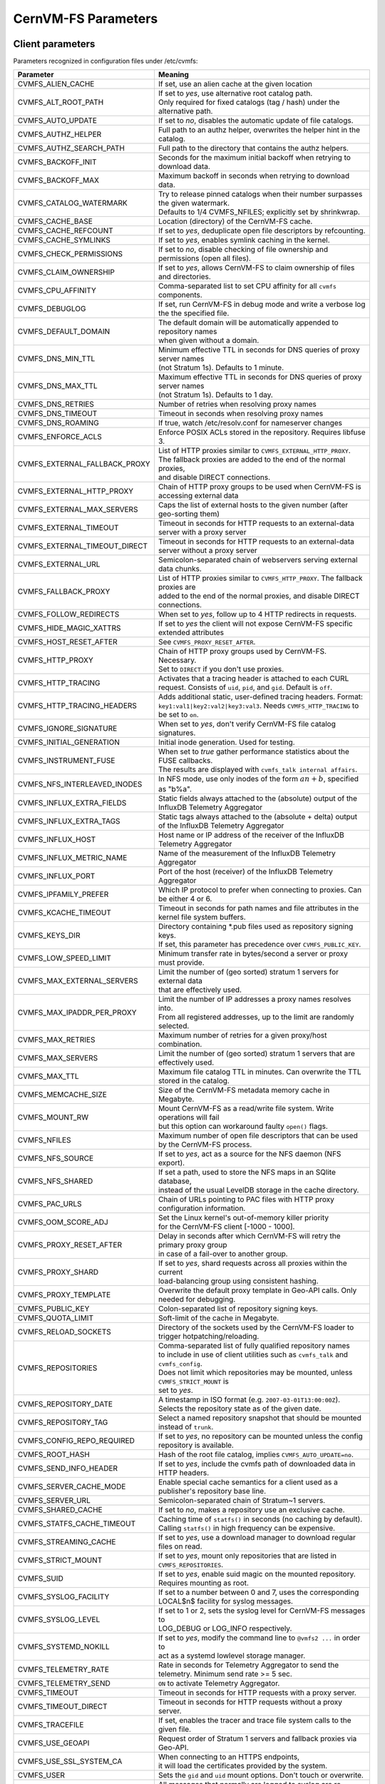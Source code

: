 .. _apx_paramters:

CernVM-FS Parameters
====================

.. |br| raw:: html

   <br />

.. _apxsct_clientparameters:

Client parameters
-----------------

Parameters recognized in configuration files under /etc/cvmfs:


=============================== ========================================================================================
**Parameter**                   **Meaning**
=============================== ========================================================================================
CVMFS_ALIEN_CACHE               If set, use an alien cache at the given location
CVMFS_ALT_ROOT_PATH             | If set to *yes*, use alternative root catalog path.
                                | Only required for fixed catalogs (tag / hash) under the alternative path.
CVMFS_AUTO_UPDATE               If set to *no*, disables the automatic update of file catalogs.
CVMFS_AUTHZ_HELPER              Full path to an authz helper, overwrites the helper hint in the catalog.
CVMFS_AUTHZ_SEARCH_PATH         Full path to the directory that contains the authz helpers.
CVMFS_BACKOFF_INIT              Seconds for the maximum initial backoff when retrying to download data.
CVMFS_BACKOFF_MAX               Maximum backoff in seconds when retrying to download data.
CVMFS_CATALOG_WATERMARK         | Try to release pinned catalogs when their number surpasses the given watermark.
                                | Defaults to 1/4 CVMFS_NFILES; explicitly set by shrinkwrap.
CVMFS_CACHE_BASE                Location (directory) of the CernVM-FS cache.
CVMFS_CACHE_REFCOUNT            If set to *yes*, deduplicate open file descriptors by refcounting.
CVMFS_CACHE_SYMLINKS            If set to *yes*, enables symlink caching in the kernel. 
CVMFS_CHECK_PERMISSIONS         If set to *no*, disable checking of file ownership and permissions (open all files).
CVMFS_CLAIM_OWNERSHIP           If set to *yes*, allows CernVM-FS to claim ownership of files and directories.
CVMFS_CPU_AFFINITY              Comma-separated list to set CPU affinity for all ``cvmfs`` components. 
CVMFS_DEBUGLOG                  If set, run CernVM-FS in debug mode and write a verbose log the the specified file.
CVMFS_DEFAULT_DOMAIN            | The default domain will be automatically appended to repository names
                                | when given without a domain.
CVMFS_DNS_MIN_TTL               | Minimum effective TTL in seconds for DNS queries of proxy server names
                                | (not Stratum 1s). Defaults to 1 minute.
CVMFS_DNS_MAX_TTL               | Maximum effective TTL in seconds for DNS queries of proxy server names
                                | (not Stratum 1s). Defaults to 1 day.
CVMFS_DNS_RETRIES               Number of retries when resolving proxy names
CVMFS_DNS_TIMEOUT               Timeout in seconds when resolving proxy names
CVMFS_DNS_ROAMING               If true, watch /etc/resolv.conf for nameserver changes
CVMFS_ENFORCE_ACLS              | Enforce POSIX ACLs stored in the repository. Requires libfuse 3.
CVMFS_EXTERNAL_FALLBACK_PROXY   | List of HTTP proxies similar to ``CVMFS_EXTERNAL_HTTP_PROXY``.
                                | The fallback proxies are added to the end of the normal proxies,
                                | and disable DIRECT connections.
CVMFS_EXTERNAL_HTTP_PROXY       Chain of HTTP proxy groups to be used when CernVM-FS is accessing external data
CVMFS_EXTERNAL_MAX_SERVERS      | Caps the list of external hosts to the given number (after geo-sorting them)
CVMFS_EXTERNAL_TIMEOUT          Timeout in seconds for HTTP requests to an external-data server with a proxy server
CVMFS_EXTERNAL_TIMEOUT_DIRECT   Timeout in seconds for HTTP requests to an external-data server without a proxy server
CVMFS_EXTERNAL_URL              Semicolon-separated chain of webservers serving external data chunks.
CVMFS_FALLBACK_PROXY            | List of HTTP proxies similar to ``CVMFS_HTTP_PROXY``. The fallback proxies are
                                | added to the end of the normal proxies, and disable DIRECT connections.
CVMFS_FOLLOW_REDIRECTS          When set to *yes*, follow up to 4 HTTP redirects in requests.
CVMFS_HIDE_MAGIC_XATTRS         If set to *yes* the client will not expose CernVM-FS specific extended attributes
CVMFS_HOST_RESET_AFTER          See ``CVMFS_PROXY_RESET_AFTER``.
CVMFS_HTTP_PROXY                | Chain of HTTP proxy groups used by CernVM-FS. Necessary.
                                | Set to ``DIRECT`` if you don't use proxies.
CVMFS_HTTP_TRACING              Activates that a tracing header is attached to each CURL request. Consists of ``uid``, ``pid``, and ``gid``. Default is ``off``.
CVMFS_HTTP_TRACING_HEADERS      Adds additional static, user-defined tracing headers. Format: ``key1:val1|key2:val2|key3:val3``. Needs ``CVMFS_HTTP_TRACING`` to be set to ``on``.
CVMFS_IGNORE_SIGNATURE          When set to *yes*, don't verify CernVM-FS file catalog signatures.
CVMFS_INITIAL_GENERATION        Initial inode generation.  Used for testing.
CVMFS_INSTRUMENT_FUSE           | When set to *true* gather performance statistics about the FUSE callbacks.
                                | The results are displayed with ``cvmfs_talk internal affairs``.
CVMFS_NFS_INTERLEAVED_INODES    In NFS mode, use only inodes of the form :math:`an+b`, specified as "b%a".
CVMFS_INFLUX_EXTRA_FIELDS       Static fields always attached to the (absolute) output of the InfluxDB Telemetry Aggregator
CVMFS_INFLUX_EXTRA_TAGS         Static tags always attached to the (absolute + delta) output of the InfluxDB Telemetry Aggregator
CVMFS_INFLUX_HOST               Host name or IP address of the receiver of the InfluxDB Telemetry Aggregator
CVMFS_INFLUX_METRIC_NAME        Name of the measurement of the InfluxDB Telemetry Aggregator
CVMFS_INFLUX_PORT               Port of the host (receiver) of the InfluxDB Telemetry Aggregator
CVMFS_IPFAMILY_PREFER           Which IP protocol to prefer when connecting to proxies.  Can be either 4 or 6.
CVMFS_KCACHE_TIMEOUT            Timeout in seconds for path names and file attributes in the kernel file system buffers.
CVMFS_KEYS_DIR                  | Directory containing \*.pub files used as repository signing keys.
                                | If set, this parameter has precedence over ``CVMFS_PUBLIC_KEY``.
CVMFS_LOW_SPEED_LIMIT           Minimum transfer rate in bytes/second a server or proxy must provide.
CVMFS_MAX_EXTERNAL_SERVERS      | Limit the number of (geo sorted) stratum 1 servers for external data
                                | that are effectively used.
CVMFS_MAX_IPADDR_PER_PROXY      | Limit the number of IP addresses a proxy names resolves into.
                                | From all registered addresses, up to the limit are randomly selected.
CVMFS_MAX_RETRIES               Maximum number of retries for a given proxy/host combination.
CVMFS_MAX_SERVERS               Limit the number of (geo sorted) stratum 1 servers that are effectively used.
CVMFS_MAX_TTL                   Maximum file catalog TTL in minutes.  Can overwrite the TTL stored in the catalog.
CVMFS_MEMCACHE_SIZE             Size of the CernVM-FS metadata memory cache in Megabyte.
CVMFS_MOUNT_RW                  | Mount CernVM-FS as a read/write file system.  Write operations will fail
                                | but this option can workaround faulty ``open()`` flags.
CVMFS_NFILES                    Maximum number of open file descriptors that can be used by the CernVM-FS process.
CVMFS_NFS_SOURCE                If set to *yes*, act as a source for the NFS daemon (NFS export).
CVMFS_NFS_SHARED                | If set a path, used to store the NFS maps in an SQlite database,
                                | instead of the usual LevelDB storage in the cache directory.
CVMFS_PAC_URLS                  Chain of URLs pointing to PAC files with HTTP proxy configuration information.
CVMFS_OOM_SCORE_ADJ             | Set the Linux kernel's out-of-memory killer priority
                                | for the CernVM-FS client [-1000 - 1000].
CVMFS_PROXY_RESET_AFTER         | Delay in seconds after which CernVM-FS will retry the primary proxy group
                                | in case of a fail-over to another group.
CVMFS_PROXY_SHARD               | If set to *yes*, shard requests across all proxies within the current
                                | load-balancing group using consistent hashing.
CVMFS_PROXY_TEMPLATE            Overwrite the default proxy template in Geo-API calls.  Only needed for debugging.
CVMFS_PUBLIC_KEY                Colon-separated list of repository signing keys.
CVMFS_QUOTA_LIMIT               Soft-limit of the cache in Megabyte.
CVMFS_RELOAD_SOCKETS            Directory of the sockets used by the CernVM-FS loader to trigger hotpatching/reloading.
CVMFS_REPOSITORIES              | Comma-separated list of fully qualified repository names
                                | to include in use of client utilities such as ``cvmfs_talk`` and ``cvmfs_config``.
                                | Does not limit which repositories may be mounted, unless ``CVMFS_STRICT_MOUNT`` is
                                | set to *yes*.
CVMFS_REPOSITORY_DATE           | A timestamp in ISO format (e.g. ``2007-03-01T13:00:00Z``).
                                | Selects the repository state as of the given date.
CVMFS_REPOSITORY_TAG            Select a named repository snapshot that should be mounted instead of ``trunk``.
CVMFS_CONFIG_REPO_REQUIRED      If set to *yes*, no repository can be mounted unless the config repository is available.
CVMFS_ROOT_HASH                 Hash of the root file catalog, implies ``CVMFS_AUTO_UPDATE=no``.
CVMFS_SEND_INFO_HEADER          If set to *yes*, include the cvmfs path of downloaded data in HTTP headers.
CVMFS_SERVER_CACHE_MODE         Enable special cache semantics for a client used as a publisher's repository base line.
CVMFS_SERVER_URL                Semicolon-separated chain of Stratum~1 servers.
CVMFS_SHARED_CACHE              If set to *no*, makes a repository use an exclusive cache.
CVMFS_STATFS_CACHE_TIMEOUT      | Caching time of  ``statfs()`` in seconds (no caching by default).
                                | Calling ``statfs()`` in high frequency can be expensive.
CVMFS_STREAMING_CACHE           If set to *yes*, use a download manager to download regular files on read.
CVMFS_STRICT_MOUNT              If set to *yes*, mount only repositories that are listed in ``CVMFS_REPOSITORIES``.
CVMFS_SUID                      If set to *yes*, enable suid magic on the mounted repository. Requires mounting as root.
CVMFS_SYSLOG_FACILITY           | If set to a number between 0 and 7, uses the corresponding
                                | LOCAL$n$ facility for syslog messages.
CVMFS_SYSLOG_LEVEL              | If set to 1 or 2, sets the syslog level for CernVM-FS messages to
                                | LOG_DEBUG or LOG_INFO respectively.
CVMFS_SYSTEMD_NOKILL            | If set to *yes*, modify the command line to ``@vmfs2 ...`` in order to
                                | act as a systemd lowlevel storage manager.
CVMFS_TELEMETRY_RATE            Rate in seconds for Telemetry Aggregator to send the telemetry. Minimum send rate >= 5 sec.
CVMFS_TELEMETRY_SEND            ``ON`` to activate Telemetry Aggregator.
CVMFS_TIMEOUT                   Timeout in seconds for HTTP requests with a proxy server.
CVMFS_TIMEOUT_DIRECT            Timeout in seconds for HTTP requests without a proxy server.
CVMFS_TRACEFILE                 If set, enables the tracer and trace file system calls to the given file.
CVMFS_USE_GEOAPI                Request order of Stratum 1 servers and fallback proxies via Geo-API.
CVMFS_USE_SSL_SYSTEM_CA         | When connecting to an HTTPS endpoints,
                                | it will load the certificates provided by the system.
CVMFS_USER                      Sets the ``gid`` and ``uid`` mount options. Don't touch or overwrite.
CVMFS_USYSLOG                   | All messages that normally are logged to syslog are re-directed to the given file.
                                | This file can grow up to 500kB and there is one step of log rotation.
                                | Required for $\mu$CernVM.
CVMFS_XATTR_PRIVILEGED_GIDS     Comma-separated list of (main) group IDs that are allowed to access the extended attributes listed by ``CVMFS_XATTR_PROTECTED_XATTRS``.
CVMFS_XATTR_PROTECTED_XATTRS    Comma-separated list of extended attributes (full name, e.g. ``user.fqrn``) that are only accessible by ``root`` and the group IDs listed by ``CVMFS_XATTR_PRIVILEGED_GIDS``.
CVMFS_WORKSPACE                 Set the local directory for storing special files (defaults to the cache directory).
CVMFS_WORLD_READABLE            Override posix read permissions to make files in repository globally readable
=============================== ========================================================================================


.. _apxsct_serverparameters:

Server parameters
-----------------

=================================== ====================================================================================
**Parameter**                       **Meaning**
=================================== ====================================================================================
CVMFS_AUFS_WARNING                  Set to *false* to silence AUFS kernel deadlock warning.
CVMFS_AUTO_GC                       Enables the automatic garbage collection on *publish* and *snapshot*
CVMFS_AUTO_GC_TIMESPAN              | Date-threshold for automatic garbage collection |br|
                                    | (For example: `3 days ago`, `1 week ago`, ...)
CVMFS_AUTO_GC_LAPSE                 | Frequency of auto garbage collection, only garbage collect if last GC is
                                    | before the given threshold (For example: `1 day ago`)
CVMFS_AUTO_REPAIR_MOUNTPOINT        Set to *true* to enable automatic recovery from bogus server mount states.
CVMFS_AUTO_TAG                      Creates a generic revision tag for each published revision (if set to *true*).
CVMFS_AUTO_TAG_TIMESPAN             | Date-threshold for automatic tags, after which auto tags get removed
                                    | (For example: `4 days ago`)
CVMFS_AUTOCATALOGS                  Enable/disable automatic catalog management using autocatalogs.
CVMFS_AUTOCATALOGS_MAX_WEIGHT       | Maximum number of entries in an autocatalog to be considered overflowed.
                                    | Default value: 100000 |br| (see also *CVMFS_AUTOCATALOGS*)
CVMFS_AUTOCATALOGS_MIN_WEIGHT       | Minimum number of entries in an autocatalog to be considered underflowed.
                                    | Default value: 1000 |br| (see also *CVMFS_AUTOCATALOGS*)
CVMFS_AVG_CHUNK_SIZE                | Desired Average size of a file chunk in bytes
                                    | (see also *CVMFS_USE_FILE_CHUNKING*)
CVMFS_CATALOG_ALT_PATHS             | Enable/disable generation of catalog bootstrapping shortcuts during publishing.
                                    | (Useful when backend directory `/data` is not publicly accessible)
CVMFS_CHECK_ALL_MIN_DAYS            | Minimum number of days between checking each repository with ``cvmfs_server check -a``
                                    | Default value: 30
CVMFS_COMPRESSION_ALGORITHM         | Compression algorithm to be used during publishing
                                    | (currently either 'default' or 'none')
CVMFS_CREATOR_VERSION               | The CernVM-FS version that was used to create this repository
                                    | (do not change manually).
CVMFS_DONT_CHECK_OVERLAYFS_VERSION  | Disable checking of OverlayFS version before usage.
                                    | (see :ref:`sct_reporequirements`)
CVMFS_ENFORCE_LIMITS                | Set to *true* to cause exceeding \*LIMIT variables to be fatal to a publish
                                    | instead of a warning
CVMFS_EXTENDED_GC_STATS             | Set to *true* to keep track of the volume of garbage collected files (increases GC running time)
CVMFS_EXTERNAL_DATA                 | Set to *true* to mark repository to contain external data
                                    | that is served from an external HTTP server
CVMFS_FILE_MBYTE_LIMIT              | Maximum number of megabytes for a published file, default value: 1024
                                    | (see also *CVMFS_ENFORCE_LIMITS*)
CVMFS_FORCE_REMOUNT_WARNING         | Enable/disable warning through ``wall`` and grace period before forcefully
                                    | remounting a CernVM-FS repository on the release managere machine.
CVMFS_GARBAGE_COLLECTION            Enables repository garbage collection |br| (Stratum~0 only | if set to *true*)
CVMFS_GC_DELETION_LOG               | Log file path to track all garbage collected objects during sweeping
                                    | for bookkeeping or debugging
CVMFS_GEO_DB_FILE                   Path to externally updated location of geolite2 city database, or 'None' for no database.
CVMFS_GEO_LICENSE_KEY               A license key for downloading the geolite2 city database from maxmind.
CVMFS_GID_MAP                       Path of a file for the mapping of file owner group ids.
CVMFS_HASH_ALGORITHM                | Define which secure hash algorithm should be used by CernVM-FS for CAS objects
                                    | (supported are: *sha1*, *rmd160* and *shake128*)
CVMFS_IGNORE_SPECIAL_FILES          Set to *true* to skip special files (pipes, sockets, block device and character device files) during publish without aborting.
CVMFS_INCLUDE_XATTRS                Set to *true* to process extended attributes
CVMFS_MAX_CHUNK_SIZE                Maximal size of a file chunk in bytes (see also *CVMFS_USE_FILE_CHUNKING*)
CVMFS_MAXIMAL_CONCURRENT_WRITES     Maximal number of concurrently processed files during publishing.
CVMFS_MIN_CHUNK_SIZE                Minimal size of a file chunk in bytes (see also *CVMFS_USE_FILE_CHUNKING*)
CVMFS_NESTED_KCATALOG_LIMIT         | Maximum thousands of files allowed in nested catalogs, default 500
                                    | (see also *CVMFS_ROOT_KCATALOG_LIMIT* and *CVMFS_ENFORCE_LIMITS*)
CVMFS_NUM_UPLOAD_TASKS              | Number of threads used to commit data to storage during publication.
                                    | Currently only used by the local backend.
CVMFS_NUM_WORKERS                   | Maximal number of concurrently downloaded files during a Stratum1 pull operation
                                    | (Stratum~1 only).
CVMFS_PUBLIC_KEY                    Colon-separated path to the public key file(s) or directory(ies) of the repository to be replicated. (Stratum 1 only).
CVMFS_PRINT_STATISTICS              | Set to *true* to show publisher statistics on the console
CVMFS_REPLICA_ACTIVE                | Stratum1-only: Set to *no* to skip this repository when executing
                                    | ``cvmfs_server snapshot -a``
CVMFS_REPOSITORY_NAME               The fully qualified name of the specific repository.
CVMFS_REPOSITORY_TYPE               Defines if the repository is a master copy (*stratum0*) or a replica (*stratum1*).
CVMFS_REPOSITORY_TTL                | The frequency in seconds of client lookups for changes in the repository.
                                    | Defaults to 4 minutes.
CVMFS_ROOT_KCATALOG_LIMIT           | Maximum thousands of files allowed in root catalogs, default 200
                                    | (see also *CVMFS_NESTED_KCATALOG_LIMIT* and *CVMFS_ENFORCE_LIMITS*
CVMFS_SERVER_USE_CATALOG_CACHE      | Allows backend to locally cache catalogs during publishing process.
                                    | Catalogs are cached in ``/var/spool/cvmfs/<repo>/cache.server`` and **need manual garbage collection**.
CVMFS_SNAPSHOT_GROUP                | Group name for subset of repositories used with ``cvmfs_server snapshot -a -g``.
                                    | Added with ``cvmfs_server add-replica -g``.
CVMFS_SPOOL_DIR                     | Location of the upstream spooler scratch directories;
                                    | the read-only CernVM-FS moint point and copy-on-write storage reside here.
CVMFS_STATISTICS_DB                 | Set a custom path for the publisher statistics database
CVMFS_STATS_DB_DAYS_TO_KEEP         | Sets the pruning interval for the publisher statistics database (365 by default)
CVMFS_STRATUM0                      URL of the master copy (*stratum0*) of this specific repository.
CVMFS_STRATUM1                      URL of the Stratum1 HTTP server for this specific repository.
CVMFS_SYNCFS_LEVEL                  | Controls how often ``sync`` will by called by ``cvmfs_server`` operations.
                                    | Possible levels are 'none', 'default', 'cautious'.
CVMFS_UID_MAP                       Path of a file for the mapping of file owner user ids.
CVMFS_UNION_DIR                     | Mount point of the union file system for copy-on-write semantics of CernVM-FS.
                                    | Here, changes to the repository are performed
                                    | (see :ref:`sct_repocreation_update`).
CVMFS_UNION_FS_TYPE                 | Defines the union file system to be used for the repository.
                                    | (only ``overlayfs`` is fully supported, ``aufs`` has no active support anymore)
CVMFS_UPLOAD_STATS_DB               | Publish repository statistics data file to the Stratum 0 /stats location
CVMFS_UPLOAD_STATS_PLOTS            | Publish repository statistics plots and webpage to the Stratum 0 /stats location (requires ROOT)
CVMFS_UPSTREAM_STORAGE              | Upstream spooler description defining the basic upstream storage type
                                    | and configuration (see below).
CVMFS_USE_FILE_CHUNKING             Allows backend to split big files into small chunks (*true* | *false*)
CVMFS_USER                          The user name that owns and manipulates the files inside the repository.
CVMFS_VIRTUAL_DIR                   | Set to *true* to enable the hidden, virtual ``.cvmfs/snapshots`` directory
                                    | containing entry points to all named tags.
CVMFS_VOMS_AUTHZ                    Membership requirement (e.g. VOMS authentication) to be added into the file catalogs
CVMFS_STATISTICS_DB                 | SQLite file path to store the statistics. Default is
                                    | ``/var/spool/cvmfs/<REPO_NAME>/stats.db`` .
CVMFS_PRINT_STATISTICS              Set to *true* to enable statistics printing to the standard output.
X509_CERT_BUNDLE                    Bundle file with CA certificates for HTTPS connections (see :ref:`sct_data`)
X509_CERT_DIR                       | Directory file with CA certificates for HTTPS connections,
                                    | defaults to /etc/grid-security/certificates (see :ref:`sct_data`)
=================================== ====================================================================================

Deprecated parameters
^^^^^^^^^^^^^^^^^^^^^

Will be removed in future versions.

=================================== ====================================================================================
**Parameter**                       **Meaning**
=================================== ====================================================================================
CVMFS_GENERATE_LEGACY_BULK_CHUNKS   | Deprecated, set to *true* to enable generation of whole-file objects for large files.
CVMFS_IGNORE_XDIR_HARDLINKS         | Deprecated, defaults to *true*
                                    | hardlinks are found. Instead automatically break the hardlinks across directories.
=================================== ====================================================================================


Format of CVMFS_UPSTREAM_STORAGE
^^^^^^^^^^^^^^^^^^^^^^^^^^^^^^^^

The format of the ``CVMFS_UPSTREAM_STORAGE`` parameter depends on the storage backend.
Note that this parameter is initialized by ``cvmfs_server mkfs`` resp. ``cvmfs_server add-replica``.
The internals of the parameter are only relevant
if the configuration is maintained by a configuration management system.

For the local storage backend, the parameter specifies the storage directory (to be served by Apache)
and a temporary directory in the form ``local,<path for temporary files>,<path to storage>``, e.g.

::

    CVMFS_UPSTREAM_STORAGE=local,/srv/cvmfs/sw.cvmfs.io/data/txn,/srv/cvmfs/sw.cvmfs.io

For the S3 backend, the parameter specifies a temporary directory and the location of the S3 config file
in the form ``s3,<path for temporary files>,<repository entry URL on the S3 server>@<S3 config file>``, e.g.

::

    CVMFS_UPSTREAM_STORAGE=S3,/var/spool/cvmfs/sw.cvmfs.io/tmp,cvmfs/sw.cvmfs.io@/etc/cvmfs/s3.conf

The gateway backend can only be used on a remote publisher (not on a stratum 1).
The parameter specifies a temporary directory and the endpoint of the gateway service, e.g.

::

    CVMFS_UPSTREAM_STORAGE=gw,/var/spool/cvmfs/sw.cvmfs.io/tmp,http://cvmfs-gw.cvmfs.io:4929/api/v1


.. _apxsct_cacheparams:

Tiered Cache Parameters
-----------------------

The following parameters are used to configure a tiered cache manager instance.

=============================== =================================================
**Parameter**                   **Meaning**
=============================== =================================================
CVMFS_CACHE_$name_UPPER         Name of the upper layer cache instance
CVMFS_CACHE_$name_LOWER         Name of the lower layer cache instance
CVMFS_CACHE_LOWER_READONLY      Set to *true* to avoid populating the lower layer
=============================== =================================================


External Cache Plugin Parameters
--------------------------------

The following parameters are used to configure an external cache plugin as a
cache manager instance.

=============================== ========================================================================================
**Parameter**                   **Meaning**
=============================== ========================================================================================
CVMFS_CACHE_$name_CMDLINE       | If the client should start the plugin, the executable and command line
                                | parameters of the plugin, separated by comma.
CVMFS_CACHE_$name_LOCATOR       The address of the socket used for communication with the plugin.
=============================== ========================================================================================


In-memory Cache Plugin Parameters
---------------------------------

The following parameters are interpreted from the configuration file provided
to the in-memory cache plugin (see Section :ref:`sct_cache_advanced_example`).

=============================== ===================================================================================
**Parameter**                   **Meaning**
=============================== ===================================================================================
CVMFS_CACHE_PLUGIN_DEBUGLOG     If set, run CernVM-FS in debug mode and write a verbose log the the specified file.
CVMFS_CACHE_PLUGIN_LOCATOR      The address of the socket used for client communication
CVMFS_CACHE_PLUGIN_SIZE         The amount of RAM in megabyte used by the plugin for caching.
=============================== ===================================================================================

